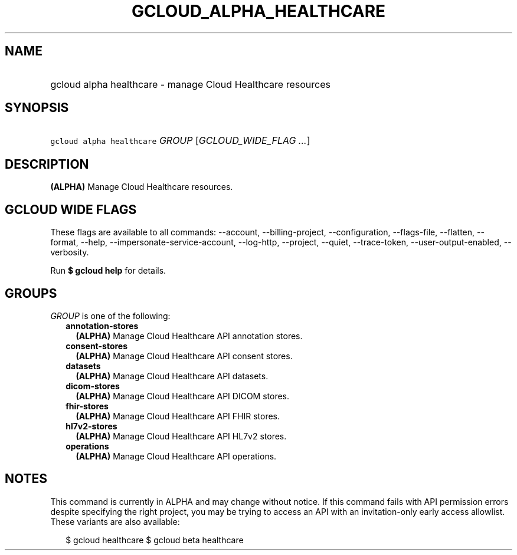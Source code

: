 
.TH "GCLOUD_ALPHA_HEALTHCARE" 1



.SH "NAME"
.HP
gcloud alpha healthcare \- manage Cloud Healthcare resources



.SH "SYNOPSIS"
.HP
\f5gcloud alpha healthcare\fR \fIGROUP\fR [\fIGCLOUD_WIDE_FLAG\ ...\fR]



.SH "DESCRIPTION"

\fB(ALPHA)\fR Manage Cloud Healthcare resources.



.SH "GCLOUD WIDE FLAGS"

These flags are available to all commands: \-\-account, \-\-billing\-project,
\-\-configuration, \-\-flags\-file, \-\-flatten, \-\-format, \-\-help,
\-\-impersonate\-service\-account, \-\-log\-http, \-\-project, \-\-quiet,
\-\-trace\-token, \-\-user\-output\-enabled, \-\-verbosity.

Run \fB$ gcloud help\fR for details.



.SH "GROUPS"

\f5\fIGROUP\fR\fR is one of the following:

.RS 2m
.TP 2m
\fBannotation\-stores\fR
\fB(ALPHA)\fR Manage Cloud Healthcare API annotation stores.

.TP 2m
\fBconsent\-stores\fR
\fB(ALPHA)\fR Manage Cloud Healthcare API consent stores.

.TP 2m
\fBdatasets\fR
\fB(ALPHA)\fR Manage Cloud Healthcare API datasets.

.TP 2m
\fBdicom\-stores\fR
\fB(ALPHA)\fR Manage Cloud Healthcare API DICOM stores.

.TP 2m
\fBfhir\-stores\fR
\fB(ALPHA)\fR Manage Cloud Healthcare API FHIR stores.

.TP 2m
\fBhl7v2\-stores\fR
\fB(ALPHA)\fR Manage Cloud Healthcare API HL7v2 stores.

.TP 2m
\fBoperations\fR
\fB(ALPHA)\fR Manage Cloud Healthcare API operations.


.RE
.sp

.SH "NOTES"

This command is currently in ALPHA and may change without notice. If this
command fails with API permission errors despite specifying the right project,
you may be trying to access an API with an invitation\-only early access
allowlist. These variants are also available:

.RS 2m
$ gcloud healthcare
$ gcloud beta healthcare
.RE

